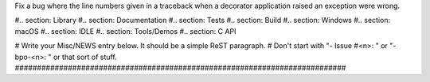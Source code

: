 Fix a bug where the line numbers given in a traceback when a decorator
application raised an exception were wrong.

#.. section: Library #.. section: Documentation #.. section: Tests #..
section: Build #.. section: Windows #.. section: macOS #.. section: IDLE #..
section: Tools/Demos #.. section: C API

# Write your Misc/NEWS entry below.  It should be a simple ReST paragraph. #
Don't start with "- Issue #<n>: " or "- bpo-<n>: " or that sort of stuff.
###########################################################################
